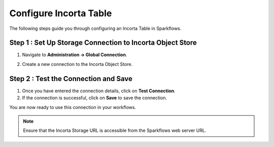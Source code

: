 Configure Incorta Table
=======

The following steps guide you through configuring an Incorta Table in Sparkflows.

Step 1 : Set Up Storage Connection to Incorta Object Store
------------------------------------------
#. Navigate to **Administration -> Global Connection**.
#. Create a new connection to the Incorta Object Store.

   .. figure:: ../../_assets/incorta/Incorta-StorageConnection-General-II.png
      :alt: incorta_integration
      :width: 60%
    
   .. figure:: ../../_assets/incorta/Incorta-StorageConnection-Incorta-II.png
      :alt: incorta_integration
      :width: 60%

Step 2 : Test the Connection and Save
--------------------------------------

#. Once you have entered the connection details, click on **Test Connection**. 
#. If the connection is successful,  click on **Save** to save the connection. 

You are now ready to use this connection in your workflows.

.. Note:: Ensure that the Incorta Storage URL is accessible from the Sparkflows web server URL.


